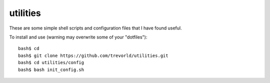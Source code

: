 utilities
==========

These are some simple shell scripts and configuration files that I have found useful.

To install and use (warning may overwrite some of your "dotfiles")::

    bash$ cd
    bash$ git clone https://github.com/trevorld/utilities.git
    bash$ cd utilities/config
    bash$ bash init_config.sh

